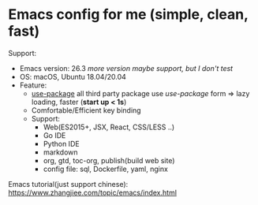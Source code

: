 * Emacs config for me (simple, clean, fast)

Support:

- Emacs version: 26.3 /more version maybe support, but I don't test/
- OS: macOS, Ubuntu 18.04/20.04
- Feature:
  + [[https://github.com/jwiegley/use-package][use-package]] all third party package use /use-package/ form => lazy loading, faster (*start up < 1s*)
  + Comfortable/Efficient key binding
  + Support:
	- Web(ES2015+, JSX, React, CSS/LESS ..)
	- Go IDE
	- Python IDE
	- markdown
	- org, gtd, toc-org, publish(build web site)
	- config file: sql, Dockerfile, yaml, nginx

Emacs tutorial(just support chinese): https://www.zhangjiee.com/topic/emacs/index.html
